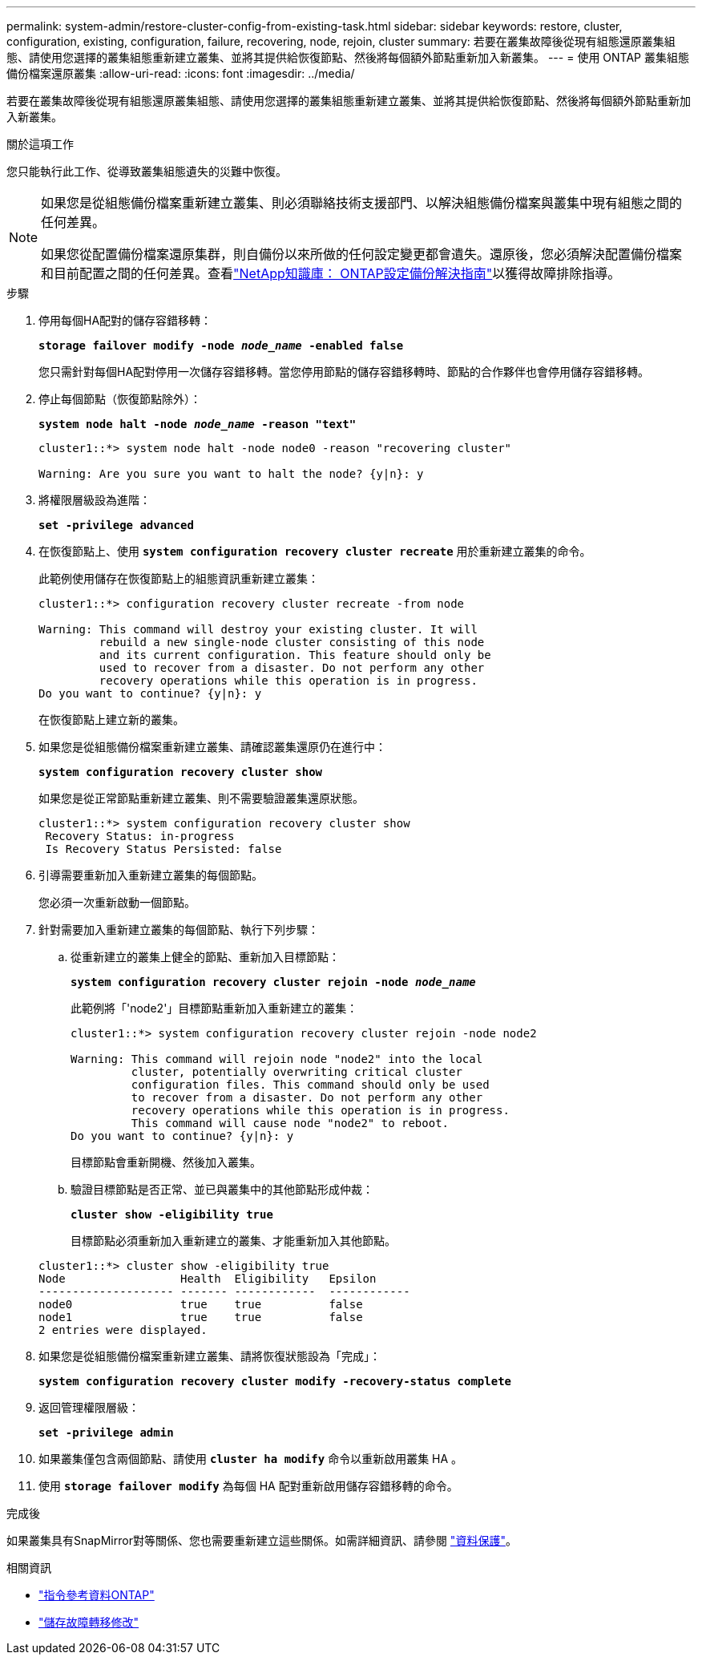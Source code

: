 ---
permalink: system-admin/restore-cluster-config-from-existing-task.html 
sidebar: sidebar 
keywords: restore, cluster, configuration, existing, configuration, failure, recovering, node, rejoin, cluster 
summary: 若要在叢集故障後從現有組態還原叢集組態、請使用您選擇的叢集組態重新建立叢集、並將其提供給恢復節點、然後將每個額外節點重新加入新叢集。 
---
= 使用 ONTAP 叢集組態備份檔案還原叢集
:allow-uri-read: 
:icons: font
:imagesdir: ../media/


[role="lead"]
若要在叢集故障後從現有組態還原叢集組態、請使用您選擇的叢集組態重新建立叢集、並將其提供給恢復節點、然後將每個額外節點重新加入新叢集。

.關於這項工作
您只能執行此工作、從導致叢集組態遺失的災難中恢復。

[NOTE]
====
如果您是從組態備份檔案重新建立叢集、則必須聯絡技術支援部門、以解決組態備份檔案與叢集中現有組態之間的任何差異。

如果您從配置備份檔案還原集群，則自備份以來所做的任何設定變更都會遺失。還原後，您必須解決配置備份檔案和目前配置之間的任何差異。查看link:https://kb.netapp.com/Advice_and_Troubleshooting/Data_Storage_Software/ONTAP_OS/ONTAP_Configuration_Backup_Resolution_Guide["NetApp知識庫： ONTAP設定備份解決指南"^]以獲得故障排除指導。

====
.步驟
. 停用每個HA配對的儲存容錯移轉：
+
`*storage failover modify -node _node_name_ -enabled false*`

+
您只需針對每個HA配對停用一次儲存容錯移轉。當您停用節點的儲存容錯移轉時、節點的合作夥伴也會停用儲存容錯移轉。

. 停止每個節點（恢復節點除外）：
+
`*system node halt -node _node_name_ -reason "text"*`

+
[listing]
----
cluster1::*> system node halt -node node0 -reason "recovering cluster"

Warning: Are you sure you want to halt the node? {y|n}: y
----
. 將權限層級設為進階：
+
`*set -privilege advanced*`

. 在恢復節點上、使用 `*system configuration recovery cluster recreate*` 用於重新建立叢集的命令。
+
此範例使用儲存在恢復節點上的組態資訊重新建立叢集：

+
[listing]
----
cluster1::*> configuration recovery cluster recreate -from node

Warning: This command will destroy your existing cluster. It will
         rebuild a new single-node cluster consisting of this node
         and its current configuration. This feature should only be
         used to recover from a disaster. Do not perform any other
         recovery operations while this operation is in progress.
Do you want to continue? {y|n}: y
----
+
在恢復節點上建立新的叢集。

. 如果您是從組態備份檔案重新建立叢集、請確認叢集還原仍在進行中：
+
`*system configuration recovery cluster show*`

+
如果您是從正常節點重新建立叢集、則不需要驗證叢集還原狀態。

+
[listing]
----
cluster1::*> system configuration recovery cluster show
 Recovery Status: in-progress
 Is Recovery Status Persisted: false
----
. 引導需要重新加入重新建立叢集的每個節點。
+
您必須一次重新啟動一個節點。

. 針對需要加入重新建立叢集的每個節點、執行下列步驟：
+
.. 從重新建立的叢集上健全的節點、重新加入目標節點：
+
`*system configuration recovery cluster rejoin -node _node_name_*`

+
此範例將「'node2'」目標節點重新加入重新建立的叢集：

+
[listing]
----
cluster1::*> system configuration recovery cluster rejoin -node node2

Warning: This command will rejoin node "node2" into the local
         cluster, potentially overwriting critical cluster
         configuration files. This command should only be used
         to recover from a disaster. Do not perform any other
         recovery operations while this operation is in progress.
         This command will cause node "node2" to reboot.
Do you want to continue? {y|n}: y
----
+
目標節點會重新開機、然後加入叢集。

.. 驗證目標節點是否正常、並已與叢集中的其他節點形成仲裁：
+
`*cluster show -eligibility true*`

+
目標節點必須重新加入重新建立的叢集、才能重新加入其他節點。

+
[listing]
----
cluster1::*> cluster show -eligibility true
Node                 Health  Eligibility   Epsilon
-------------------- ------- ------------  ------------
node0                true    true          false
node1                true    true          false
2 entries were displayed.
----


. 如果您是從組態備份檔案重新建立叢集、請將恢復狀態設為「完成」：
+
`*system configuration recovery cluster modify -recovery-status complete*`

. 返回管理權限層級：
+
`*set -privilege admin*`

. 如果叢集僅包含兩個節點、請使用 `*cluster ha modify*` 命令以重新啟用叢集 HA 。
. 使用 `*storage failover modify*` 為每個 HA 配對重新啟用儲存容錯移轉的命令。


.完成後
如果叢集具有SnapMirror對等關係、您也需要重新建立這些關係。如需詳細資訊、請參閱 link:../data-protection/index.html["資料保護"]。

.相關資訊
* link:https://docs.netapp.com/us-en/ontap-cli/["指令參考資料ONTAP"^]
* link:https://docs.netapp.com/us-en/ontap-cli/storage-failover-modify.html["儲存故障轉移修改"^]

